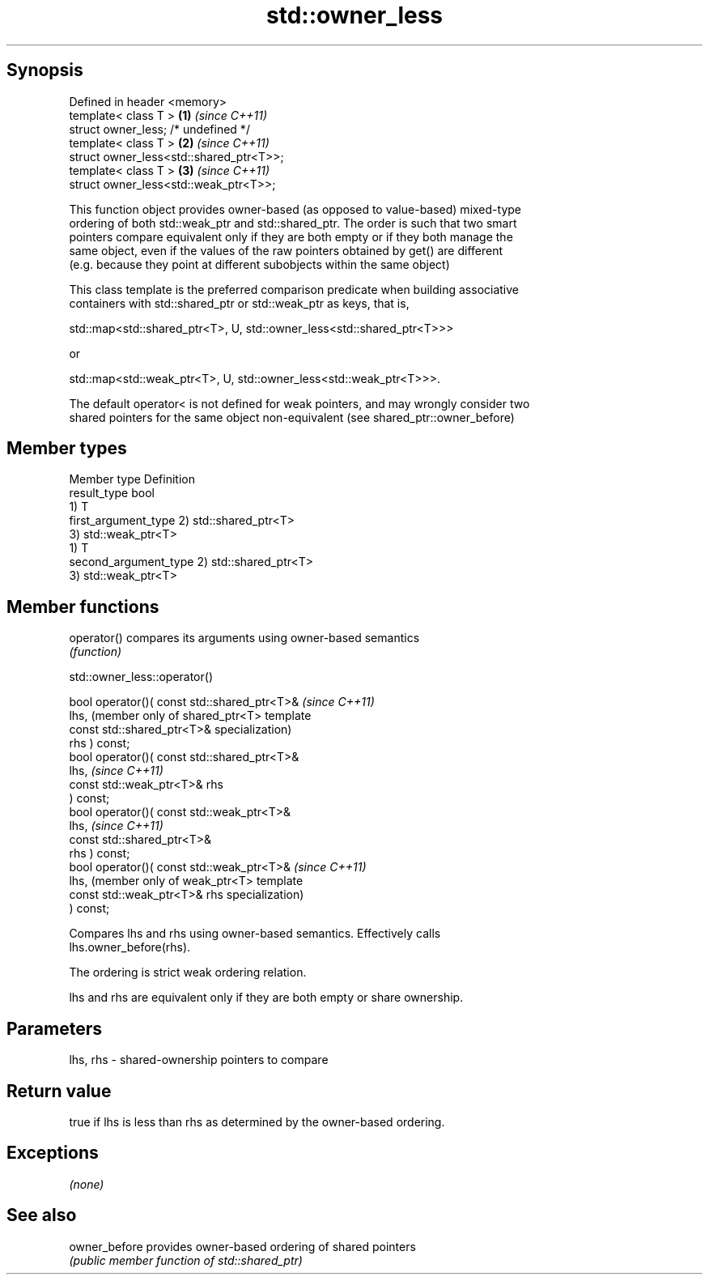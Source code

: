 .TH std::owner_less 3 "Jun 28 2014" "2.0 | http://cppreference.com" "C++ Standard Libary"
.SH Synopsis
   Defined in header <memory>
   template< class T >                    \fB(1)\fP \fI(since C++11)\fP
   struct owner_less; /* undefined */
   template< class T >                    \fB(2)\fP \fI(since C++11)\fP
   struct owner_less<std::shared_ptr<T>>;
   template< class T >                    \fB(3)\fP \fI(since C++11)\fP
   struct owner_less<std::weak_ptr<T>>;

   This function object provides owner-based (as opposed to value-based) mixed-type
   ordering of both std::weak_ptr and std::shared_ptr. The order is such that two smart
   pointers compare equivalent only if they are both empty or if they both manage the
   same object, even if the values of the raw pointers obtained by get() are different
   (e.g. because they point at different subobjects within the same object)

   This class template is the preferred comparison predicate when building associative
   containers with std::shared_ptr or std::weak_ptr as keys, that is,

   std::map<std::shared_ptr<T>, U, std::owner_less<std::shared_ptr<T>>>

   or

   std::map<std::weak_ptr<T>, U, std::owner_less<std::weak_ptr<T>>>.

   The default operator< is not defined for weak pointers, and may wrongly consider two
   shared pointers for the same object non-equivalent (see shared_ptr::owner_before)

.SH Member types

   Member type          Definition
   result_type          bool
                        1) T
   first_argument_type  2) std::shared_ptr<T>
                        3) std::weak_ptr<T>
                        1) T
   second_argument_type 2) std::shared_ptr<T>
                        3) std::weak_ptr<T>

.SH Member functions

   operator() compares its arguments using owner-based semantics
              \fI(function)\fP

                               std::owner_less::operator()

   bool operator()( const std::shared_ptr<T>&    \fI(since C++11)\fP
   lhs,                                          (member only of shared_ptr<T> template
                    const std::shared_ptr<T>&    specialization)
   rhs ) const;
   bool operator()( const std::shared_ptr<T>&
   lhs,                                          \fI(since C++11)\fP
                    const std::weak_ptr<T>& rhs
   ) const;
   bool operator()( const std::weak_ptr<T>&
   lhs,                                          \fI(since C++11)\fP
                    const std::shared_ptr<T>&
   rhs ) const;
   bool operator()( const std::weak_ptr<T>&      \fI(since C++11)\fP
   lhs,                                          (member only of weak_ptr<T> template
                    const std::weak_ptr<T>& rhs  specialization)
   ) const;

   Compares lhs and rhs using owner-based semantics. Effectively calls
   lhs.owner_before(rhs).

   The ordering is strict weak ordering relation.

   lhs and rhs are equivalent only if they are both empty or share ownership.

.SH Parameters

   lhs, rhs - shared-ownership pointers to compare

.SH Return value

   true if lhs is less than rhs as determined by the owner-based ordering.

.SH Exceptions

   \fI(none)\fP

.SH See also

   owner_before provides owner-based ordering of shared pointers
                \fI(public member function of std::shared_ptr)\fP 
